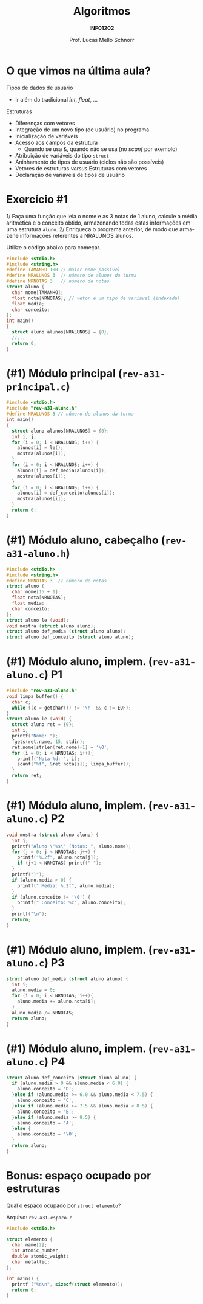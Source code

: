 # -*- coding: utf-8 -*-
# -*- mode: org -*-
#+startup: beamer overview indent
#+LANGUAGE: pt-br
#+TAGS: noexport(n)
#+EXPORT_EXCLUDE_TAGS: noexport
#+EXPORT_SELECT_TAGS: export

#+Title: Algoritmos
#+Subtitle: *INF01202*
#+Author: Prof. Lucas Mello Schnorr
#+Date: \copyleft

#+LaTeX_CLASS: beamer
#+LaTeX_CLASS_OPTIONS: [xcolor=dvipsnames]
#+OPTIONS: title:nil H:1 num:t toc:nil \n:nil @:t ::t |:t ^:t -:t f:t *:t <:t
#+LATEX_HEADER: \input{org-babel.tex}
#+LATEX_HEADER: \usepackage{amsmath}
#+LATEX_HEADER: \usepackage{systeme}

#+latex: \newcommand{\mytitle}{Revisão Aula 19}
#+latex: \mytitleslide

* O que vimos na última aula?

#+latex: \pause

Tipos de dados de usuário
- Ir além do tradicional /int/, /float/, ...

#+latex: \pause

Estruturas
- Diferenças com vetores
- Integração de um novo tipo (de usuário) no programa
- Inicialização de variáveis
- Acesso aos campos da estrutura
  - Quando se usa &, quando não se usa (no /scanf/ por exemplo)
- Atribuição de variáveis do tipo ~struct~
- Aninhamento de tipos de usuário (ciclos não são possíveis)
- Vetores de estruturas /versus/ Estruturas com vetores
- Declaração de variáveis de tipos de usuário

* Exercício #1

1/ Faça uma função que leia o nome e as 3 notas de 1 aluno, calcule a
média aritmética e o conceito obtido, armazenando todas estas
informações em uma estrutura ~aluno~. 2/ Enriqueça o programa anterior,
de modo que armazene informações referentes a NRALUNOS alunos.

Utilize o código abaixo para começar.
#+BEGIN_SRC C
#include <stdio.h>
#include <string.h>
#define TAMANHO 100 // maior nome possível
#define NRALUNOS 3  // número de alunos da turma
#define NRNOTAS 3   // número de notas
struct aluno {
  char nome[TAMANHO];
  float nota[NRNOTAS]; // vetor é um tipo de variável (indexada)
  float media;
  char conceito;
};
int main()
{
  struct aluno alunos[NRALUNOS] = {0};
  //...
  return 0;
}
#+END_SRC

* (#1) Módulo principal (~rev-a31-principal.c~)

#+BEGIN_SRC C :tangle e/rev-a31-principal.c
#include <stdio.h>
#include "rev-a31-aluno.h"
#define NRALUNOS 3 // número de alunos da turma
int main()
{
  struct aluno alunos[NRALUNOS] = {0};
  int i, j;
  for (i = 0; i < NRALUNOS; i++) {
    alunos[i] = le();
    mostra(alunos[i]);
  }
  for (i = 0; i < NRALUNOS; i++) {
    alunos[i] = def_media(alunos[i]);
    mostra(alunos[i]);
  }
  for (i = 0; i < NRALUNOS; i++) {
    alunos[i] = def_conceito(alunos[i]);
    mostra(alunos[i]);
  }
  return 0;
}
#+END_SRC
* (#1) Módulo aluno, cabeçalho (~rev-a31-aluno.h~)
#+attr_latex: :options fontsize=\normalsize
#+BEGIN_SRC C :tangle e/rev-a31-aluno.h :main no
#include <stdio.h>
#include <string.h>
#define NRNOTAS 3  // número de notas
struct aluno {
  char nome[15 + 1];
  float nota[NRNOTAS];
  float media;
  char conceito;
};
struct aluno le (void);
void mostra (struct aluno aluno);
struct aluno def_media (struct aluno aluno);
struct aluno def_conceito (struct aluno aluno);
#+END_SRC
* (#1) Módulo aluno, implem. (~rev-a31-aluno.c~) P1
#+attr_latex: :options fontsize=\normalsize
#+BEGIN_SRC C :tangle e/rev-a31-aluno.c :main no
#include "rev-a31-aluno.h"
void limpa_buffer() {
  char c;
  while ((c = getchar()) != '\n' && c != EOF);
}
struct aluno le (void) {
  struct aluno ret = {0};
  int i;
  printf("Nome: ");
  fgets(ret.nome, 15, stdin);
  ret.nome[strlen(ret.nome)-1] = '\0';
  for (i = 0; i < NRNOTAS; i++){
    printf("Nota %d: ", i);
    scanf("%f", &ret.nota[i]); limpa_buffer();
  }
  return ret;
}
#+END_SRC
* (#1) Módulo aluno, implem. (~rev-a31-aluno.c~) P2
#+attr_latex: :options fontsize=\normalsize
#+BEGIN_SRC C :tangle e/rev-a31-aluno.c :main no
void mostra (struct aluno aluno) {
  int j;
  printf("Aluno \'%s\' (Notas: ", aluno.nome);
  for (j = 0; j < NRNOTAS; j++) {
    printf("%.2f", aluno.nota[j]);
    if (j+1 < NRNOTAS) printf(" ");
  }
  printf(")");
  if (aluno.media > 0) {
    printf(" Média: %.2f", aluno.media);
  }
  if (aluno.conceito != '\0') {
    printf(" Conceito: %c", aluno.conceito);
  }
  printf("\n");
  return;
}
#+END_SRC
* (#1) Módulo aluno, implem. (~rev-a31-aluno.c~) P3
#+attr_latex: :options fontsize=\normalsize
#+BEGIN_SRC C :tangle e/rev-a31-aluno.c :main no
struct aluno def_media (struct aluno aluno) {
  int i;
  aluno.media = 0;
  for (i = 0; i < NRNOTAS; i++){
    aluno.media += aluno.nota[i];
  }
  aluno.media /= NRNOTAS;
  return aluno;
}
#+END_SRC
* (#1) Módulo aluno, implem. (~rev-a31-aluno.c~) P4
#+attr_latex: :options fontsize=\normalsize
#+BEGIN_SRC C :tangle e/rev-a31-aluno.c :main no
struct aluno def_conceito (struct aluno aluno) {
  if (aluno.media > 0 && aluno.media < 6.0) {
    aluno.conceito = 'D';
  }else if (aluno.media >= 6.0 && aluno.media < 7.5) {
    aluno.conceito = 'C';
  }else if (aluno.media >= 7.5 && aluno.media < 8.5) {
    aluno.conceito = 'B';
  }else if (aluno.media >= 8.5) {
    aluno.conceito = 'A';
  }else {
    aluno.conceito = '\0';
  }
  return aluno;
}
#+END_SRC
* Bonus: espaço ocupado por estruturas

Qual o espaço ocupado por ~struct elemento~?

Arquivo: ~rev-a31-espaco.c~
#+attr_latex: :options fontsize=\large
#+BEGIN_SRC C :tangle e/rev-a31-espaco.c
#include <stdio.h>

struct elemento {
  char name[2];
  int atomic_number;
  double atomic_weight;
  char metallic;
};

int main() {
  printf ("%d\n", sizeof(struct elemento));
  return 0;
}
#+END_SRC

